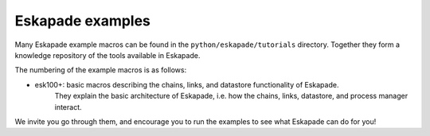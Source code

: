 Eskapade examples
-----------------

Many Eskapade example macros can be found in the ``python/eskapade/tutorials`` directory.
Together they form a knowledge repository of the tools available in Eskapade.

The numbering of the example macros is as follows:

* esk100+: basic macros describing the chains, links, and datastore functionality of Eskapade.
           They explain the basic architecture of Eskapade, i.e. how the chains, links, 
           datastore, and process manager interact.

We invite you go through them, and encourage you to run the examples to see what 
Eskapade can do for you!

